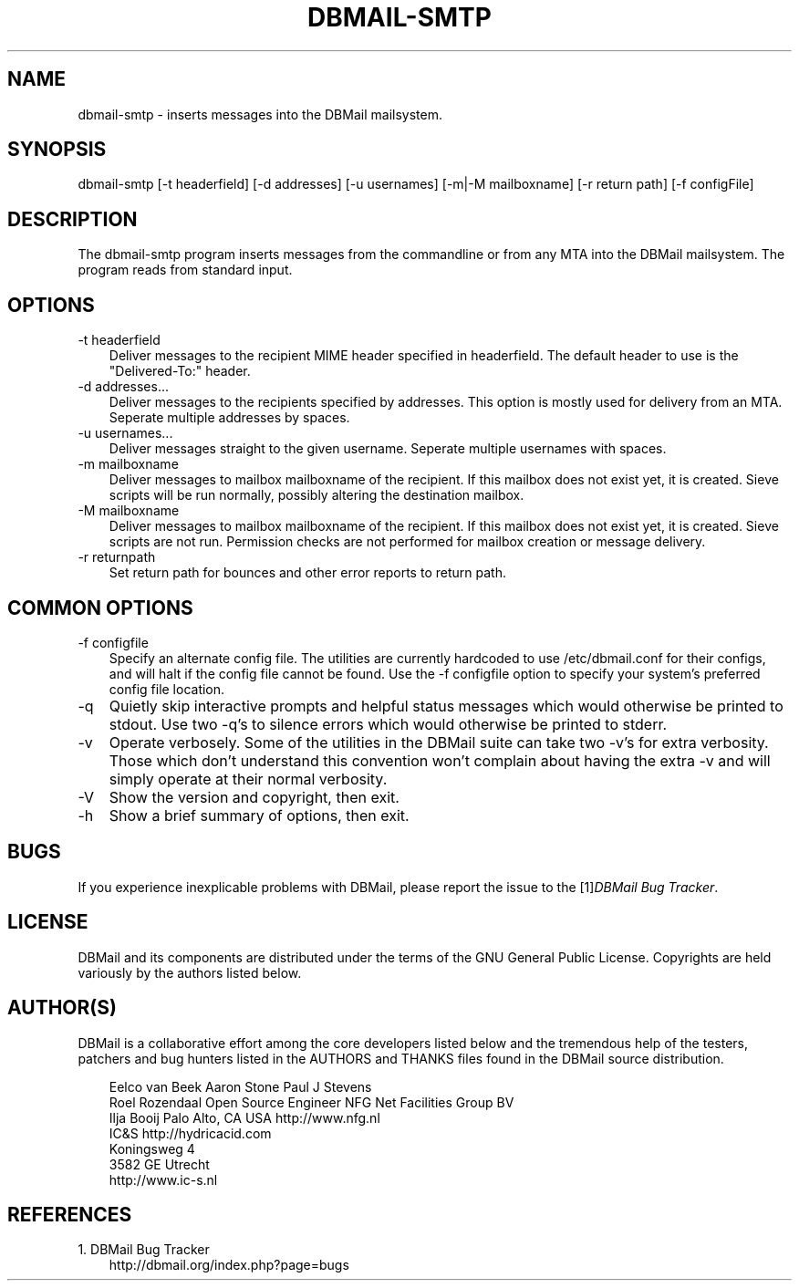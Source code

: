 .\"     Title: dbmail\-smtp
.\"    Author: 
.\" Generator: DocBook XSL Stylesheets v1.70.1 <http://docbook.sf.net/>
.\"      Date: 07/28/2007
.\"    Manual: 
.\"    Source: 
.\"
.TH "DBMAIL\-SMTP" "1" "07/28/2007" "" ""
.\" disable hyphenation
.nh
.\" disable justification (adjust text to left margin only)
.ad l
.SH "NAME"
dbmail\-smtp \- inserts messages into the DBMail mailsystem.
.SH "SYNOPSIS"
dbmail\-smtp [\-t headerfield] [\-d addresses] [\-u usernames] [\-m|\-M mailboxname] [\-r return path] [\-f configFile]
.SH "DESCRIPTION"
The dbmail\-smtp program inserts messages from the commandline or from any MTA into the DBMail mailsystem. The program reads from standard input.
.SH "OPTIONS"
.TP 3n
\-t headerfield
Deliver messages to the recipient MIME header specified in headerfield. The default header to use is the "Delivered\-To:" header.
.TP 3n
\-d addresses\&...
Deliver messages to the recipients specified by addresses. This option is mostly used for delivery from an MTA. Seperate multiple addresses by spaces.
.TP 3n
\-u usernames\&...
Deliver messages straight to the given username. Seperate multiple usernames with spaces.
.TP 3n
\-m mailboxname
Deliver messages to mailbox mailboxname of the recipient. If this mailbox does not exist yet, it is created. Sieve scripts will be run normally, possibly altering the destination mailbox.
.TP 3n
\-M mailboxname
Deliver messages to mailbox mailboxname of the recipient. If this mailbox does not exist yet, it is created. Sieve scripts are not run. Permission checks are not performed for mailbox creation or message delivery.
.TP 3n
\-r returnpath
Set return path for bounces and other error reports to return path.
.SH "COMMON OPTIONS"
.TP 3n
\-f configfile
Specify an alternate config file. The utilities are currently hardcoded to use /etc/dbmail.conf for their configs, and will halt if the config file cannot be found. Use the \-f configfile option to specify your system's preferred config file location.
.TP 3n
\-q
Quietly skip interactive prompts and helpful status messages which would otherwise be printed to stdout. Use two \-q's to silence errors which would otherwise be printed to stderr.
.TP 3n
\-v
Operate verbosely. Some of the utilities in the DBMail suite can take two \-v's for extra verbosity. Those which don't understand this convention won't complain about having the extra \-v and will simply operate at their normal verbosity.
.TP 3n
\-V
Show the version and copyright, then exit.
.TP 3n
\-h
Show a brief summary of options, then exit.
.SH "BUGS"
If you experience inexplicable problems with DBMail, please report the issue to the [1]\&\fIDBMail Bug Tracker\fR.
.SH "LICENSE"
DBMail and its components are distributed under the terms of the GNU General Public License. Copyrights are held variously by the authors listed below.
.SH "AUTHOR(S)"
DBMail is a collaborative effort among the core developers listed below and the tremendous help of the testers, patchers and bug hunters listed in the AUTHORS and THANKS files found in the DBMail source distribution.
.sp
.RS 3n
.nf
Eelco van Beek      Aaron Stone            Paul J Stevens
Roel Rozendaal      Open Source Engineer   NFG Net Facilities Group BV
Ilja Booij          Palo Alto, CA USA      http://www.nfg.nl
IC&S                http://hydricacid.com
Koningsweg 4
3582 GE Utrecht
http://www.ic\-s.nl
.fi
.sp
.RE
.SH "REFERENCES"
.TP 3
1.\ DBMail Bug Tracker
\%http://dbmail.org/index.php?page=bugs
